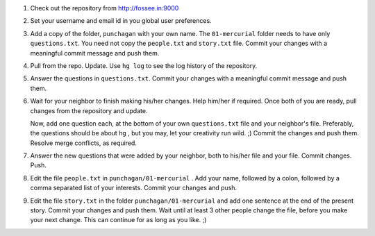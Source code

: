 1. Check out the repository from http://fossee.in:9000

#. Set your username and email id in you global user preferences. 

#. Add a copy of the folder, ``punchagan`` with your own name. The
   ``01-mercurial`` folder needs to have only ``questions.txt``. You need not
   copy the ``people.txt`` and ``story.txt`` file. Commit your changes with a
   meaningful commit message and push them.

#. Pull from the repo. Update. Use ``hg log`` to see the log history of the
   repository.

#. Answer the questions in ``questions.txt``. Commit your changes with a
   meaningful commit message and push them.

#. Wait for your neighbor to finish making his/her changes. Help him/her if
   required. Once both of you are ready, pull changes from the repository and
   update. 

   Now, add one question each, at the bottom of your own ``questions.txt``
   file and your neighbor's file. Preferably, the questions should be about
   ``hg`` , but you may, let your creativity run wild. ;) Commit the changes
   and push them. Resolve merge conflicts, as required.

#. Answer the new questions that were added by your neighbor, both to his/her
   file and your file. Commit changes. Push.

#. Edit the file ``people.txt`` in ``punchagan/01-mercurial`` . Add your
   name, followed by a colon, followed by a comma separated list of your
   interests. Commit your changes and push.

#. Edit the file ``story.txt`` in the folder ``punchagan/01-mercurial`` and
   add one sentence at the end of the present story. Commit your changes and
   push them. Wait until at least 3 other people change the file, before you
   make your next change. This can continue for as long as you like. ;)

.. 
   Local Variables:
   mode: rst
   indent-tabs-mode: nil
   sentence-end-double-space: nil
   fill-column: 77
   End:

